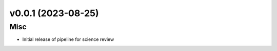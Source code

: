 v0.0.1 (2023-08-25)
===================

Misc
----

- Initial release of pipeline for science review
